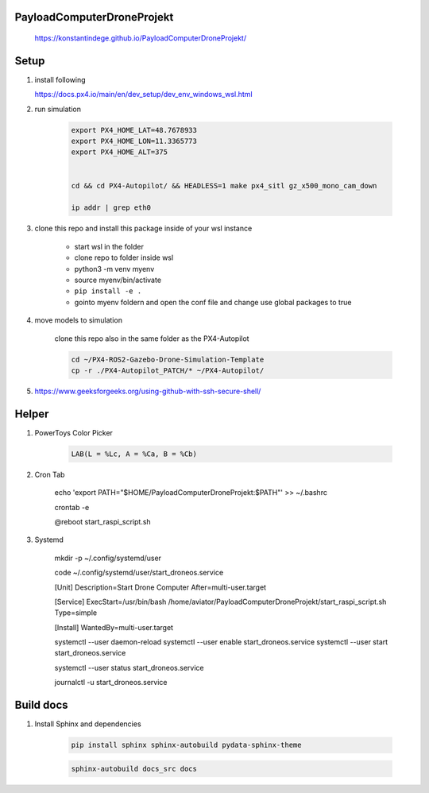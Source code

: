 ===========================
PayloadComputerDroneProjekt
===========================


    https://konstantindege.github.io/PayloadComputerDroneProjekt/


=====
Setup
=====

1. install following

   https://docs.px4.io/main/en/dev_setup/dev_env_windows_wsl.html


2. run simulation

    .. code-block:: bash 
        
        export PX4_HOME_LAT=48.7678933
        export PX4_HOME_LON=11.3365773
        export PX4_HOME_ALT=375


        cd && cd PX4-Autopilot/ && HEADLESS=1 make px4_sitl gz_x500_mono_cam_down
    
        ip addr | grep eth0

3. clone this repo and install this package inside of your wsl instance

    * start wsl in the folder
    * clone repo to folder inside wsl
    * python3 -m venv myenv
    * source myenv/bin/activate
    * ``pip install -e .``
    * gointo myenv foldern and open the conf file and change use global packages to true 

4. move models to simulation

    clone this repo also in the same folder as the PX4-Autopilot

    .. code-block:: bash

        cd ~/PX4-ROS2-Gazebo-Drone-Simulation-Template
        cp -r ./PX4-Autopilot_PATCH/* ~/PX4-Autopilot/

5. https://www.geeksforgeeks.org/using-github-with-ssh-secure-shell/


======
Helper
======

1. PowerToys Color Picker

    .. code-block::

        LAB(L = %Lc, A = %Ca, B = %Cb)


2. Cron Tab

    echo 'export PATH="$HOME/PayloadComputerDroneProjekt:$PATH"' >> ~/.bashrc

    crontab -e

    @reboot start_raspi_script.sh

3. Systemd


    mkdir -p ~/.config/systemd/user
    
    code ~/.config/systemd/user/start_droneos.service

    [Unit]
    Description=Start Drone Computer
    After=multi-user.target

    [Service]
    ExecStart=/usr/bin/bash /home/aviator/PayloadComputerDroneProjekt/start_raspi_script.sh
    Type=simple

    [Install]
    WantedBy=multi-user.target
    
    systemctl --user daemon-reload
    systemctl --user enable start_droneos.service
    systemctl --user start start_droneos.service

    
    systemctl --user status start_droneos.service

    
    journalctl -u start_droneos.service

==========
Build docs
==========

1. Install Sphinx and dependencies

    .. code-block:: bash

        pip install sphinx sphinx-autobuild pydata-sphinx-theme

    .. code-block:: bash

        sphinx-autobuild docs_src docs
